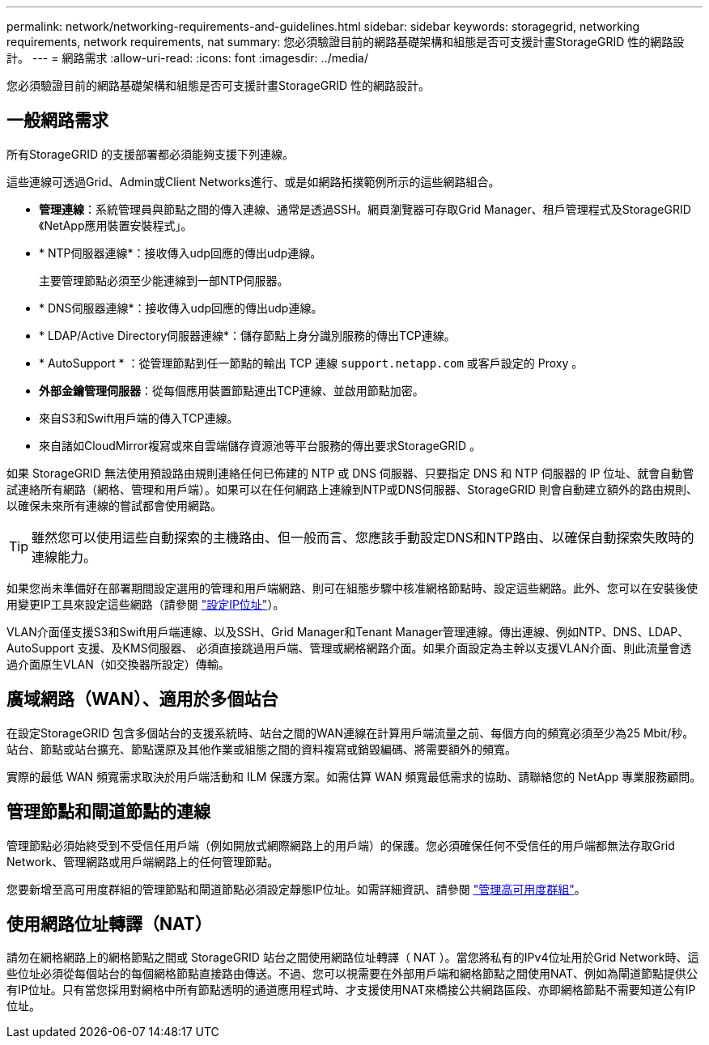 ---
permalink: network/networking-requirements-and-guidelines.html 
sidebar: sidebar 
keywords: storagegrid, networking requirements, network requirements, nat 
summary: 您必須驗證目前的網路基礎架構和組態是否可支援計畫StorageGRID 性的網路設計。 
---
= 網路需求
:allow-uri-read: 
:icons: font
:imagesdir: ../media/


[role="lead"]
您必須驗證目前的網路基礎架構和組態是否可支援計畫StorageGRID 性的網路設計。



== 一般網路需求

所有StorageGRID 的支援部署都必須能夠支援下列連線。

這些連線可透過Grid、Admin或Client Networks進行、或是如網路拓撲範例所示的這些網路組合。

* *管理連線*：系統管理員與節點之間的傳入連線、通常是透過SSH。網頁瀏覽器可存取Grid Manager、租戶管理程式及StorageGRID 《NetApp應用裝置安裝程式」。
* * NTP伺服器連線*：接收傳入udp回應的傳出udp連線。
+
主要管理節點必須至少能連線到一部NTP伺服器。

* * DNS伺服器連線*：接收傳入udp回應的傳出udp連線。
* * LDAP/Active Directory伺服器連線*：儲存節點上身分識別服務的傳出TCP連線。
* * AutoSupport * ：從管理節點到任一節點的輸出 TCP 連線 `support.netapp.com` 或客戶設定的 Proxy 。
* *外部金鑰管理伺服器*：從每個應用裝置節點連出TCP連線、並啟用節點加密。
* 來自S3和Swift用戶端的傳入TCP連線。
* 來自諸如CloudMirror複寫或來自雲端儲存資源池等平台服務的傳出要求StorageGRID 。


如果 StorageGRID 無法使用預設路由規則連絡任何已佈建的 NTP 或 DNS 伺服器、只要指定 DNS 和 NTP 伺服器的 IP 位址、就會自動嘗試連絡所有網路（網格、管理和用戶端）。如果可以在任何網路上連線到NTP或DNS伺服器、StorageGRID 則會自動建立額外的路由規則、以確保未來所有連線的嘗試都會使用網路。


TIP: 雖然您可以使用這些自動探索的主機路由、但一般而言、您應該手動設定DNS和NTP路由、以確保自動探索失敗時的連線能力。

如果您尚未準備好在部署期間設定選用的管理和用戶端網路、則可在組態步驟中核准網格節點時、設定這些網路。此外、您可以在安裝後使用變更IP工具來設定這些網路（請參閱 link:../maintain/configuring-ip-addresses.html["設定IP位址"]）。

VLAN介面僅支援S3和Swift用戶端連線、以及SSH、Grid Manager和Tenant Manager管理連線。傳出連線、例如NTP、DNS、LDAP、AutoSupport 支援、及KMS伺服器、 必須直接跳過用戶端、管理或網格網路介面。如果介面設定為主幹以支援VLAN介面、則此流量會透過介面原生VLAN（如交換器所設定）傳輸。



== 廣域網路（WAN）、適用於多個站台

在設定StorageGRID 包含多個站台的支援系統時、站台之間的WAN連線在計算用戶端流量之前、每個方向的頻寬必須至少為25 Mbit/秒。站台、節點或站台擴充、節點還原及其他作業或組態之間的資料複寫或銷毀編碼、將需要額外的頻寬。

實際的最低 WAN 頻寬需求取決於用戶端活動和 ILM 保護方案。如需估算 WAN 頻寬最低需求的協助、請聯絡您的 NetApp 專業服務顧問。



== 管理節點和閘道節點的連線

管理節點必須始終受到不受信任用戶端（例如開放式網際網路上的用戶端）的保護。您必須確保任何不受信任的用戶端都無法存取Grid Network、管理網路或用戶端網路上的任何管理節點。

您要新增至高可用度群組的管理節點和閘道節點必須設定靜態IP位址。如需詳細資訊、請參閱 link:../admin/managing-high-availability-groups.html["管理高可用度群組"]。



== 使用網路位址轉譯（NAT）

請勿在網格網路上的網格節點之間或 StorageGRID 站台之間使用網路位址轉譯（ NAT ）。當您將私有的IPv4位址用於Grid Network時、這些位址必須從每個站台的每個網格節點直接路由傳送。不過、您可以視需要在外部用戶端和網格節點之間使用NAT、例如為閘道節點提供公有IP位址。只有當您採用對網格中所有節點透明的通道應用程式時、才支援使用NAT來橋接公共網路區段、亦即網格節點不需要知道公有IP位址。
